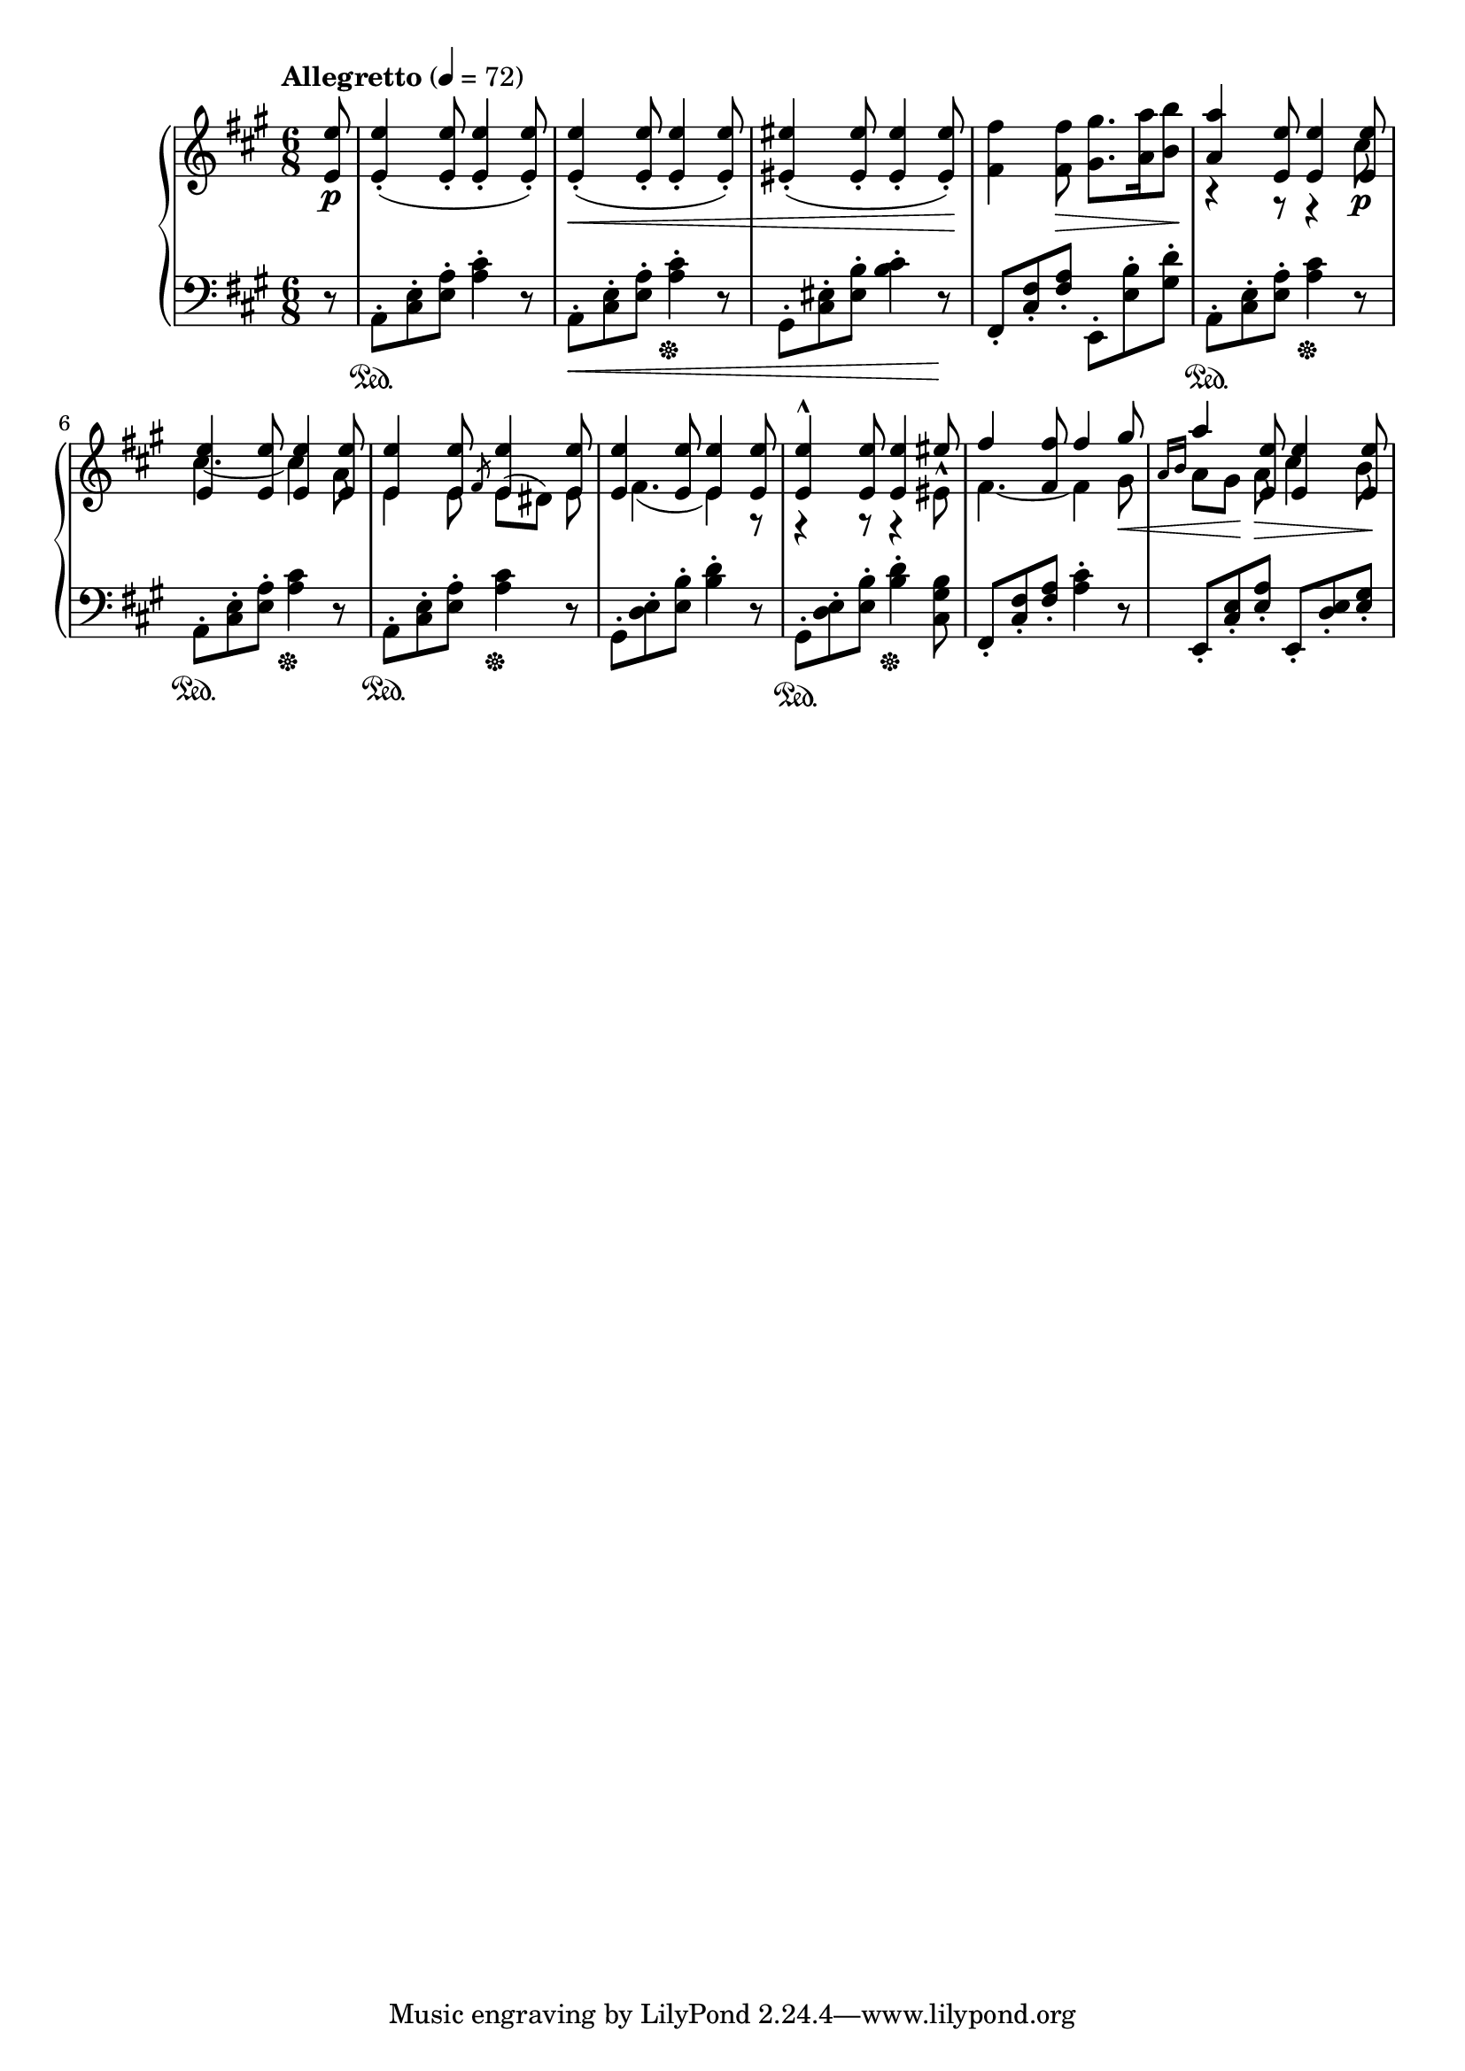 \version "2.24.1"

RightHandPieceOne =
{
  \clef "treble"
  \key a \major
  \time 6/8
  \tempo "Allegretto" 4 = 72
  \fixed c''
  {
    \partial 8 <e e,>8\p|%0
    q4-.(q8-. q4-. q8-.)|%1
    q4-.\<(q8-. q4-. q8-.)|%2
    <eis eis,>4-.(q8-. q4-. q8-.)\!|%3
    <fis fis,>4 q8\><gis gis,>8. <a a,>16 <b b,>8\!|%4
    <<{<a a,>4 <e e,>8 q4 q8} \\ {r4 r8 r4 cis8\p}>>|%5
    <<{<e e,>4 q8 q4 q8} \\ {cis4.~ cis4 a,8}>>|%6
    <<{<e e,>4 q8 \slashedGrace{fis,8} q4 q8} \\ {e,4 e,8 e,8^([dis,]) e,}>>|%7
    <<{<e e,>4 q8 q4 q8} \\ {fis,4.(e,4) r8}>>|%8
    <<{<e e,>4-^ q8 q4 eis8} \\ {r4 r8 r4 eis,8^^}>>|%9
    <<{fis4 <fis fis,>8 fis4 gis8} \\ {fis,4.~ fis,4 gis,8\<}>>|%10
    <<{a4 <e e,>8 q4 q8} \\ {\stemUp \grace{a,16[b,]} \stemDown a,8[gis,]\! a,8\> cis4 b,8\!}>>|%10
  }
}

LeftHandPieceOne =
{
  \clef "bass"
  \key a \major
  \time 6/8
  \partial 8 r8|%0
  a,8-.\sustainOn <e cis>-. <a e>-. <cis' a>4-. r8|%1
  a,8-.\< <e cis>-. <a e>-. <cis' a>4-.\sustainOff r8|%2
  gis,8-. <eis cis>-. <b eis>-. <cis' b>4-. r8\!|%3
  fis,8-. <fis cis>-. <a fis>-. e,-. <b e>-. <d' gis>-.|%4
  a,8-.\sustainOn <e cis>-. <a e>-. <cis' a>4\sustainOff r8|%5
  a,8-.\sustainOn <e cis>-. <a e>-. <cis' a>4\sustainOff r8|%6
  a,8-.\sustainOn <e cis>-. <a e>-. <cis' a>4\sustainOff r8|%7
  gis,8-. <e d>-. <b e>-. <d' b>4-. r8|%8
  gis,8-.\sustainOn <e d>-. <b e>-. <d' b>4-.\sustainOff <b gis cis>8|%9
  fis,8-. <fis cis>-. <a fis>-. <cis' a>4-. r8|%10
  e,8-. <e cis>-. <a e>-. e,-. <e d>-. <gis e>-.|%11
}

\score
{
  \new PianoStaff
  <<
    \new Staff = "rh"
    {
      \RightHandPieceOne
    }
    \new Staff = "lh"
    {
      \LeftHandPieceOne
    }
  >>
}
